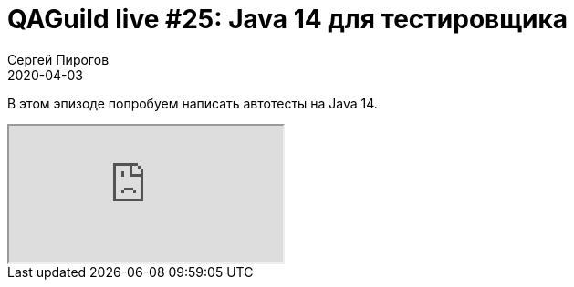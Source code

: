 = QAGuild live #25: Java 14 для тестировщика
Сергей Пирогов
2020-04-03
:jbake-type: post
:jbake-tags: QAGuild, Youtube
:jbake-summary: Пишем автотесты на Java 14
:jbake-status: published

В этом эпизоде попробуем написать автотесты на Java 14.

++++
<div class="embed-responsive embed-responsive-16by9">
  <iframe class="embed-responsive-item" src="https://www.youtube.com/embed/9kaHs4wCKFc" allowfullscreen></iframe>
</div>
++++

